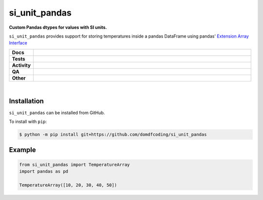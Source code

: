 ****************
si_unit_pandas
****************

.. start short_desc

**Custom Pandas dtypes for values with SI units.**

.. end short_desc

``si_unit_pandas`` provides support for storing temperatures inside a pandas DataFrame using pandas' `Extension Array Interface <https://pandas.pydata.org/docs/reference/api/pandas.api.extensions.ExtensionArray.html#pandas.api.extensions.ExtensionArray>`_

.. start shields

.. list-table::
	:stub-columns: 1
	:widths: 10 90

	* - Docs
	  - |docs| |docs_check|
	* - Tests
	  - |actions_linux| |actions_windows| |actions_macos| |coveralls|
	* - Activity
	  - |commits-latest| |commits-since| |maintained|
	* - QA
	  - |codefactor| |actions_flake8| |actions_mypy|
	* - Other
	  - |license| |language| |requires|

.. |docs| image:: https://img.shields.io/readthedocs/si-unit-pandas/latest?logo=read-the-docs
	:target: https://si-unit-pandas.readthedocs.io/en/latest
	:alt: Documentation Build Status

.. |docs_check| image:: https://github.com/domdfcoding/si_unit_pandas/workflows/Docs%20Check/badge.svg
	:target: https://github.com/domdfcoding/si_unit_pandas/actions?query=workflow%3A%22Docs+Check%22
	:alt: Docs Check Status

.. |actions_linux| image:: https://github.com/domdfcoding/si_unit_pandas/workflows/Linux/badge.svg
	:target: https://github.com/domdfcoding/si_unit_pandas/actions?query=workflow%3A%22Linux%22
	:alt: Linux Test Status

.. |actions_windows| image:: https://github.com/domdfcoding/si_unit_pandas/workflows/Windows/badge.svg
	:target: https://github.com/domdfcoding/si_unit_pandas/actions?query=workflow%3A%22Windows%22
	:alt: Windows Test Status

.. |actions_macos| image:: https://github.com/domdfcoding/si_unit_pandas/workflows/macOS/badge.svg
	:target: https://github.com/domdfcoding/si_unit_pandas/actions?query=workflow%3A%22macOS%22
	:alt: macOS Test Status

.. |actions_flake8| image:: https://github.com/domdfcoding/si_unit_pandas/workflows/Flake8/badge.svg
	:target: https://github.com/domdfcoding/si_unit_pandas/actions?query=workflow%3A%22Flake8%22
	:alt: Flake8 Status

.. |actions_mypy| image:: https://github.com/domdfcoding/si_unit_pandas/workflows/mypy/badge.svg
	:target: https://github.com/domdfcoding/si_unit_pandas/actions?query=workflow%3A%22mypy%22
	:alt: mypy status

.. |requires| image:: https://dependency-dash.repo-helper.uk/github/domdfcoding/si_unit_pandas/badge.svg
	:target: https://dependency-dash.repo-helper.uk/github/domdfcoding/si_unit_pandas/
	:alt: Requirements Status

.. |coveralls| image:: https://img.shields.io/coveralls/github/domdfcoding/si_unit_pandas/master?logo=coveralls
	:target: https://coveralls.io/github/domdfcoding/si_unit_pandas?branch=master
	:alt: Coverage

.. |codefactor| image:: https://img.shields.io/codefactor/grade/github/domdfcoding/si_unit_pandas?logo=codefactor
	:target: https://www.codefactor.io/repository/github/domdfcoding/si_unit_pandas
	:alt: CodeFactor Grade

.. |license| image:: https://img.shields.io/github/license/domdfcoding/si_unit_pandas
	:target: https://github.com/domdfcoding/si_unit_pandas/blob/master/LICENSE
	:alt: License

.. |language| image:: https://img.shields.io/github/languages/top/domdfcoding/si_unit_pandas
	:alt: GitHub top language

.. |commits-since| image:: https://img.shields.io/github/commits-since/domdfcoding/si_unit_pandas/v0.0.1
	:target: https://github.com/domdfcoding/si_unit_pandas/pulse
	:alt: GitHub commits since tagged version

.. |commits-latest| image:: https://img.shields.io/github/last-commit/domdfcoding/si_unit_pandas
	:target: https://github.com/domdfcoding/si_unit_pandas/commit/master
	:alt: GitHub last commit

.. |maintained| image:: https://img.shields.io/maintenance/yes/2024
	:alt: Maintenance

.. end shields

|

Installation
--------------

.. start installation

``si_unit_pandas`` can be installed from GitHub.

To install with ``pip``:

.. code-block:: bash

	$ python -m pip install git+https://github.com/domdfcoding/si_unit_pandas

.. end installation

Example
------------

.. code-block:: python

	from si_unit_pandas import TemperatureArray
	import pandas as pd

	TemperatureArray([10, 20, 30, 40, 50])
